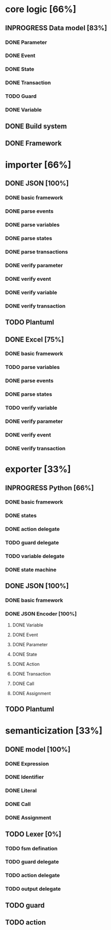 #+TODO: TODO INPROGRESS | DONE
#+STARTUP: indent
* core logic [66%]
** INPROGRESS Data model [83%]
*** DONE Parameter
*** DONE Event
*** DONE State
*** DONE Transaction
*** TODO Guard
*** DONE Variable
** DONE Build system
** DONE Framework
* importer [66%]
** DONE JSON [100%]
*** DONE basic framework
*** DONE parse events
*** DONE parse variables
*** DONE parse states
*** DONE parse transactions
*** DONE verify parameter
*** DONE verify event
*** DONE verify variable
*** DONE verify transaction
** TODO Plantuml
** DONE Excel [75%]
*** DONE basic framework
*** TODO parse variables
*** DONE parse events
*** DONE parse states
*** TODO verify variable
*** DONE verify parameter
*** DONE verify event
*** DONE verify transaction
* exporter [33%]
** INPROGRESS Python [66%]
*** DONE basic framework
*** DONE states
*** DONE action delegate
*** TODO guard delegate
*** TODO variable delegate
*** DONE state machine
** DONE JSON [100%]
*** DONE basic framework
*** DONE JSON Encoder [100%]
**** DONE Variable
**** DONE Event
**** DONE Parameter
**** DONE State
**** DONE Action
**** DONE Transaction
**** DONE Call
**** DONE Assignment
** TODO Plantuml
* semanticization [33%]
** DONE model [100%]
*** DONE Expression
*** DONE Identifier
*** DONE Literal
*** DONE Call
*** DONE Assignment
** TODO Lexer [0%]
*** TODO fsm defination
*** TODO guard delegate
*** TODO action delegate
*** TODO output delegate
** TODO guard
** TODO action

